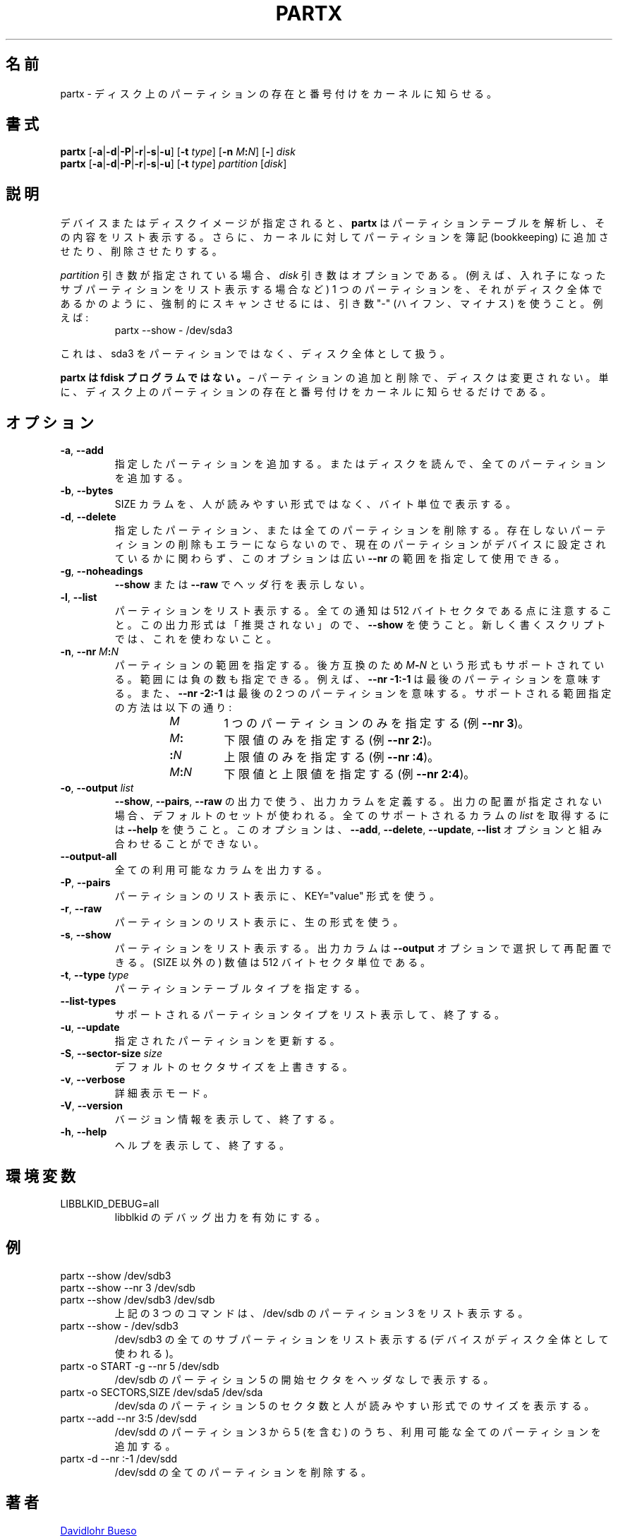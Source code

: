 .\" partx.8 -- man page for partx
.\" Copyright 2007 Karel Zak <kzak@redhat.com>
.\" Copyright 2007 Red Hat, Inc.
.\" Copyright 2010 Davidlohr Bueso <dave@gnu.org>
.\" May be distributed under the GNU General Public License
.\"
.\" Japanese Version Copyright (c) 2020-2021 Yuichi SATO
.\"         all rights reserved.
.\" Translated Mon Apr 27 23:39:47 JST 2020
.\"         by Yuichi SATO <ysato444@ybb.ne.jp>
.\" Updated & Modified Wed Feb  3 23:11:38 JST 2021 by Yuichi SATO
.\"
.TH PARTX "8" "December 2014" "util-linux" "System Administration"
.\"O .SH NAME
.SH 名前
.\"O partx \- tell the kernel about the presence and numbering of on-disk partitions
partx \- ディスク上のパーティションの存在と番号付けをカーネルに知らせる。
.\"O .SH SYNOPSIS
.SH 書式
.B partx
.RB [ \-a | \-d | \-P | \-r | \-s | \-u ]
.RB [ \-t " \fItype\fR]"
.RB [ \-n " \fIM" : \fIN\fR]
.RB [ \- "] " \fIdisk
.br
.B partx
.RB [ \-a | \-d | \-P | \-r | \-s | \-u ]
.RB [ \-t " \fItype\fR]"
.IR partition " [" disk ]
.\"O .SH DESCRIPTION
.SH 説明
.\"O Given a device or disk-image,
.\"O .B partx
.\"O tries to parse the partition table and list its contents.  It
.\"O can also tell the kernel to add or remove partitions from its
.\"O bookkeeping.
デバイスまたはディスクイメージが指定されると、
.B partx
はパーティションテーブルを解析し、その内容をリスト表示する。
さらに、カーネルに対してパーティションを簿記 (bookkeeping) に
追加させたり、削除させたりする。
.PP
.\"O The
.\"O .I disk
.\"O argument is optional when a
.\"O .I partition
.\"O argument is provided.  To force scanning a partition as if it were a whole disk
.\"O (for example to list nested subpartitions), use the argument "\-" (hyphen-minus).
.\"O For example:
.I partition
引き数が指定されている場合、
.I disk
引き数はオプションである。
(例えば、入れ子になったサブパーティションをリスト表示する場合など)
1 つのパーティションを、それがディスク全体であるかのように、強制的に
スキャンさせるには、引き数 "\-" (ハイフン、マイナス) を使うこと。
例えば:

.RS 7
.TP
partx \-\-show \- /dev/sda3
.RE
.PP
.\"O This will see sda3 as a whole-disk rather than as a partition.
これは、sda3 をパーティションではなく、ディスク全体として扱う。
.PP
.\"O .B partx is not an fdisk program
.\"O \(en adding and removing partitions does not change the disk, it just
.\"O tells the kernel about the presence and numbering of on-disk
.\"O partitions.
.B partx は fdisk プログラムではない。
\(en パーティションの追加と削除で、ディスクは変更されない。
単に、ディスク上のパーティションの存在と番号付けをカーネルに知らせる
だけである。
.\"O .SH OPTIONS
.SH オプション
.TP
.BR \-a , " \-\-add"
.\"O Add the specified partitions, or read the disk and add all partitions.
指定したパーティションを追加する。
またはディスクを読んで、全てのパーティションを追加する。
.TP
.BR \-b , " \-\-bytes"
.\"O Print the SIZE column in bytes rather than in human-readable format.
SIZE カラムを、人が読みやすい形式ではなく、バイト単位で表示する。
.TP
.BR \-d , " \-\-delete"
.\"O Delete the specified partitions or all partitions.  It is not error to
.\"O remove non-existing partitions, so this option is possible to use together with
.\"O large \fB\-\-nr\fR ranges without care about the current partitions set on
.\"O the device.
指定したパーティション、または全てのパーティションを削除する。
存在しないパーティションの削除もエラーにならないので、
現在のパーティションがデバイスに設定されているかに関わらず、
このオプションは広い \fB\-\-nr\fR の範囲を指定して使用できる。
.TP
.BR \-g , " \-\-noheadings"
.\"O Do not print a header line with \fB\-\-show\fR or \fB\-\-raw\fR.
\fB\-\-show\fR または \fB\-\-raw\fR でヘッダ行を表示しない。
.TP
.BR \-l , " \-\-list"
.\"O List the partitions.  Note that all numbers are in 512-byte sectors.
.\"O This output format is DEPRECATED in favour of
.\"O .BR \-\-show .
.\"O Do not use it in newly written scripts.
パーティションをリスト表示する。
全ての通知は 512 バイトセクタである点に注意すること。
この出力形式は「推奨されない」ので、
.B \-\-show
を使うこと。
新しく書くスクリプトでは、これを使わないこと。
.TP
.BR \-n , " \-\-nr " \fIM : \fIN
.\"O Specify the range of partitions.  For backward compatibility also the
.\"O format \fIM\fB\-\fIN\fR is supported.
.\"O The range may contain negative numbers, for example
.\"O .B \-\-nr \-1:\-1
.\"O means the last partition, and
.\"O .B \-\-nr \-2:\-1
.\"O means the last two partitions.  Supported range specifications are:
パーティションの範囲を指定する。
後方互換のため \fIM\fB\-\fIN\fR という形式もサポートされている。
範囲には負の数も指定できる。
例えば、
.B \-\-nr \-1:\-1
は最後のパーティションを意味する。
また、
.B \-\-nr \-2:\-1
は最後の 2 つのパーティションを意味する。
サポートされる範囲指定の方法は以下の通り:
.RS 14
.TP
.I M
.\"O Specifies just one partition (e.g.\& \fB\-\-nr 3\fR).
1 つのパーティションのみを指定する (例\& \fB\-\-nr 3\fR)。
.TP
.IB M :
.\"O Specifies the lower limit only (e.g.\& \fB\-\-nr 2:\fR).
下限値のみを指定する (例\& \fB\-\-nr 2:\fR)。
.TP
.BI : N
.\"O Specifies the upper limit only (e.g.\& \fB\-\-nr :4\fR).
上限値のみを指定する (例\& \fB\-\-nr :4\fR)。
.TP
.IB M : N
.\"O Specifies the lower and upper limits (e.g.\& \fB\-\-nr 2:4\fR).
下限値と上限値を指定する (例\& \fB\-\-nr 2:4\fR)。
.RE
.TP
.BR \-o , " \-\-output " \fIlist
.\"O Define the output columns to use for
.\"O .BR \-\-show ,
.\"O .B \-\-pairs
.\"O and
.\"O .B \-\-raw
.\"O output.  If no output arrangement is specified, then a default set is
.\"O used.  Use
.\"O .B \-\-help
.\"O to get
.\"O .I list
.\"O of all supported columns.  This option cannot be combined with the
.\"O .BR \-\-add ,
.\"O .BR \-\-delete ,
.\"O .B \-\-update
.\"O or
.\"O .B \-\-list
.\"O options.
.BR \-\-show ,
.BR \-\-pairs ,
.B \-\-raw
の出力で使う、出力カラムを定義する。
出力の配置が指定されない場合、デフォルトのセットが使われる。
全てのサポートされるカラムの
.I list
を取得するには
.B \-\-help
を使うこと。
このオプションは、
.BR \-\-add ,
.BR \-\-delete ,
.BR \-\-update ,
.B \-\-list
オプションと組み合わせることができない。
.TP
.B \-\-output\-all
.\"O Output all available columns.
全ての利用可能なカラムを出力する。
.TP
.BR \-P , " \-\-pairs"
.\"O List the partitions using the KEY="value" format.
パーティションのリスト表示に、KEY="value" 形式を使う。
.TP
.BR \-r , " \-\-raw"
.\"O List the partitions using the raw output format.
パーティションのリスト表示に、生の形式を使う。
.TP
.BR \-s , " \-\-show"
.\"O List the partitions.
.\"O The output columns can be selected and rearranged with the
.\"O \fB\-\-output\fR option.
.\"O All numbers (except SIZE) are in 512-byte sectors.
パーティションをリスト表示する。
出力カラムは \fB\-\-output\fR オプションで選択して再配置できる。
(SIZE 以外の) 数値は 512 バイトセクタ単位である。
.TP
.BR \-t , " \-\-type " \fItype
.\"O Specify the partition table type.
パーティションテーブルタイプを指定する。
.TP
.B \-\-list\-types
.\"O List supported partition types and exit.
サポートされるパーティションタイプをリスト表示して、終了する。
.TP
.BR \-u , " \-\-update"
.\"O Update the specified partitions.
指定されたパーティションを更新する。
.TP
.BR \-S , " \-\-sector\-size " \fIsize
.\"O Overwrite default sector size.
デフォルトのセクタサイズを上書きする。
.TP
.BR \-v , " \-\-verbose"
.\"O Verbose mode.
詳細表示モード。
.TP
.BR \-V , " \-\-version"
.\"O Display version information and exit.
バージョン情報を表示して、終了する。
.TP
.BR \-h , " \-\-help"
.\"O Display help text and exit.
ヘルプを表示して、終了する。
.\"O .SH ENVIRONMENT
.SH 環境変数
.IP LIBBLKID_DEBUG=all
.\"O enables libblkid debug output.
libblkid のデバッグ出力を有効にする。
.\"O .SH EXAMPLE
.SH 例
.TP
partx \-\-show /dev/sdb3
.TQ
partx \-\-show \-\-nr 3 /dev/sdb
.TQ
partx \-\-show /dev/sdb3 /dev/sdb
.\"O All three commands list partition 3 of /dev/sdb.
上記の 3 つのコマンドは、/dev/sdb のパーティション 3 をリスト表示する。
.TP
partx \-\-show \- /dev/sdb3
.\"O Lists all subpartitions on /dev/sdb3 (the device is used as
.\"O whole-disk).
/dev/sdb3 の全てのサブパーティションをリスト表示する
(デバイスがディスク全体として使われる)。
.TP
partx \-o START \-g \-\-nr 5 /dev/sdb
.\"O Prints the start sector of partition 5 on /dev/sdb without header.
/dev/sdb のパーティション 5 の開始セクタをヘッダなしで表示する。
.TP
partx \-o SECTORS,SIZE /dev/sda5 /dev/sda
.\"O Lists the length in sectors and human-readable size of partition 5 on
.\"O /dev/sda.
/dev/sda のパーティション 5 のセクタ数と人が読みやすい形式でのサイズを表示する。
.TP
partx \-\-add \-\-nr 3:5 /dev/sdd
.\"O Adds all available partitions from 3 to 5 (inclusive) on /dev/sdd.
/dev/sdd のパーティション 3 から 5 (を含む) のうち、
利用可能な全てのパーティションを追加する。
.TP
partx \-d \-\-nr :\-1 /dev/sdd
.\"O Removes the last partition on /dev/sdd.
/dev/sdd の全てのパーティションを削除する。
.\"O .SH AUTHORS
.SH 著者
.MT dave@gnu.org
Davidlohr Bueso
.ME
.br
.MT kzak@redhat.com
Karel Zak
.ME
.PP
.\"O The original version was written by
.\"O .MT aeb@cwi.nl
.\"O Andries E.\& Brouwer
.\"O .ME .
元々のバージョンは
.MT aeb@cwi.nl
Andries E.\& Brouwer
.ME
によって書かれた。
.\"O .SH SEE ALSO
.SH 関連項目
.BR addpart (8),
.BR delpart (8),
.BR fdisk (8),
.BR parted (8),
.BR partprobe (8)
.\"O .SH AVAILABILITY
.SH 入手方法
.\"O The partx command is part of the util-linux package and is available from
.\"O .UR https://\:www.kernel.org\:/pub\:/linux\:/utils\:/util-linux/
.\"O Linux Kernel Archive
.\"O .UE .
partx コマンドは util-linux パッケージの一部であり、
.UR https://\:www.kernel.org\:/pub\:/linux\:/utils\:/util-linux/
Linux Kernel Archive
.UE
から入手できる。
